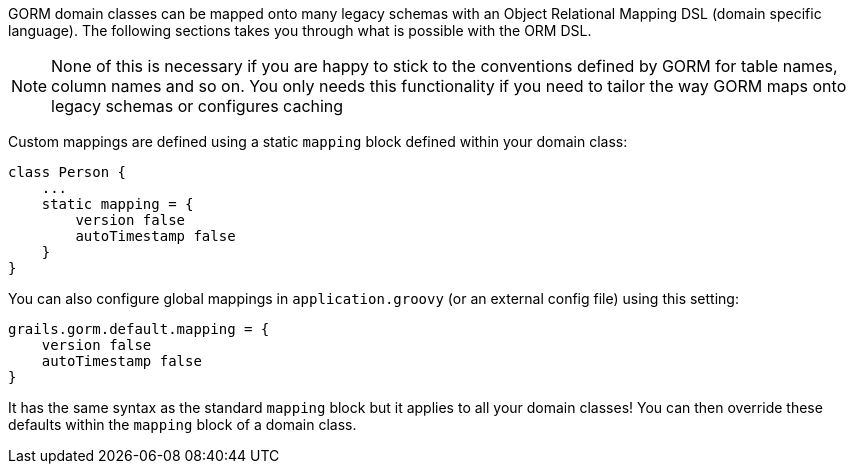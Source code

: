 GORM domain classes can be mapped onto many legacy schemas with an Object Relational Mapping DSL (domain specific language). The following sections takes you through what is possible with the ORM DSL.

NOTE: None of this is necessary if you are happy to stick to the conventions defined by GORM for table names, column names and so on. You only needs this functionality if you need to tailor the way GORM maps onto legacy schemas or configures caching

Custom mappings are defined using a static `mapping` block defined within your domain class:

[source,java]
----
class Person {
    ...
    static mapping = {
        version false
        autoTimestamp false
    }
}
----

You can also configure global mappings in `application.groovy` (or an external config file) using this setting:

[source,java]
----
grails.gorm.default.mapping = {
    version false
    autoTimestamp false
}
----

It has the same syntax as the standard `mapping` block but it applies to all your domain classes! You can then override these defaults within the `mapping` block of a domain class.
